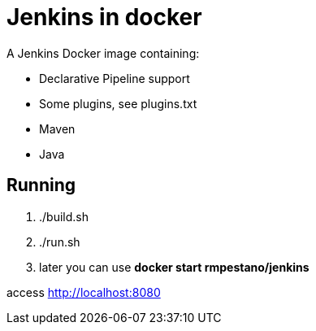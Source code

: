 = Jenkins in docker

A Jenkins Docker image containing:

* Declarative Pipeline support
* Some plugins, see plugins.txt
* Maven
* Java

== Running

. ./build.sh
. ./run.sh
. later you can use **docker start rmpestano/jenkins**

access http://localhost:8080

